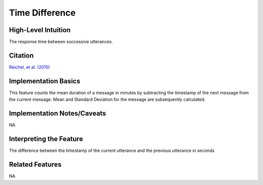 .. _TEMPLATE:

Time Difference
============

High-Level Intuition
*********************
The response time between successive utterances.

Citation
*********
`Reichel, et al. (2015) <https://cpb-us-e1.wpmucdn.com/sites.northwestern.edu/dist/f/1603/files/2017/01/Reichel_etal_Interspeech_2015-2i4gnzk.pdf>`_

Implementation Basics 
**********************
This feature counts the mean duration of a message in minutes by subtracting the timestamp of the next message from the current message. 
Mean and Standard Deviation for the message are subsequently calculated.

Implementation Notes/Caveats 
*****************************
NA

Interpreting the Feature 
*************************
The difference between the timestamp of the current utterance and the previous utterance in seconds

Related Features 
*****************
NA